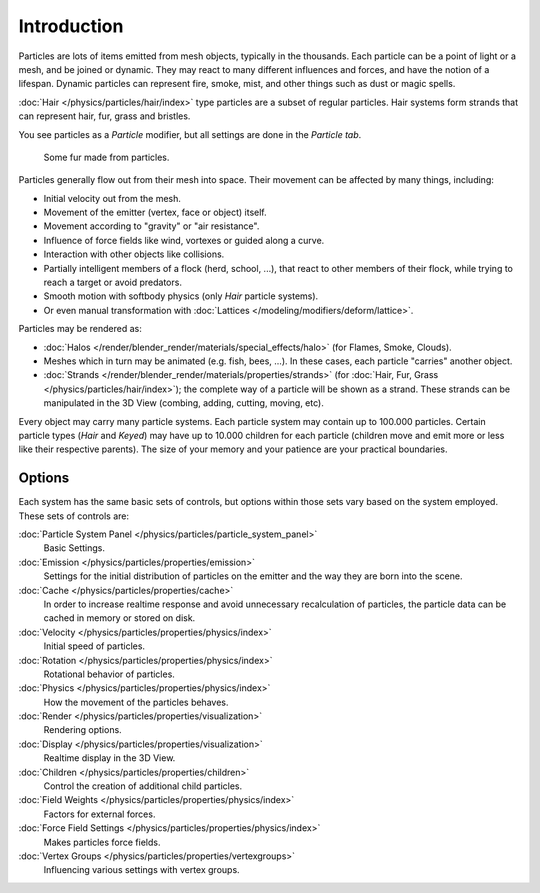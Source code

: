 
************
Introduction
************

Particles are lots of items emitted from mesh objects, typically in the thousands.
Each particle can be a point of light or a mesh, and be joined or dynamic.
They may react to many different influences and forces, and have the notion of a lifespan.
Dynamic particles can represent fire, smoke, mist,
and other things such as dust or magic spells.

:doc:`Hair </physics/particles/hair/index>` type particles are a subset of regular particles.
Hair systems form strands that can represent hair, fur, grass and bristles.

You see particles as a *Particle* modifier,
but all settings are done in the *Particle tab*.

.. figure:: /images/fur_example.jpg
   :width: 300px

   Some fur made from particles.

Particles generally flow out from their mesh into space.
Their movement can be affected by many things, including:

- Initial velocity out from the mesh.
- Movement of the emitter (vertex, face or object) itself.
- Movement according to "gravity" or "air resistance".
- Influence of force fields like wind, vortexes or guided along a curve.
- Interaction with other objects like collisions.
- Partially intelligent members of a flock (herd, school, ...),
  that react to other members of their flock, while trying to reach a target or avoid predators.
- Smooth motion with softbody physics (only *Hair* particle systems).
- Or even manual transformation with :doc:`Lattices </modeling/modifiers/deform/lattice>`.

Particles may be rendered as:

- :doc:`Halos </render/blender_render/materials/special_effects/halo>`
  (for Flames, Smoke, Clouds).
- Meshes which in turn may be animated (e.g. fish, bees, ...).
  In these cases, each particle "carries" another object.
- :doc:`Strands </render/blender_render/materials/properties/strands>`
  (for :doc:`Hair, Fur, Grass </physics/particles/hair/index>`);
  the complete way of a particle will be shown as a strand.
  These strands can be manipulated in the 3D View (combing, adding, cutting, moving, etc).

Every object may carry many particle systems. Each particle system may contain up to
100.000 particles. Certain particle types (*Hair* and *Keyed*)
may have up to 10.000 children for each particle
(children move and emit more or less like their respective parents).
The size of your memory and your patience are your practical boundaries.


Options
-------

Each system has the same basic sets of controls,
but options within those sets vary based on the system employed. These sets of controls are:

:doc:`Particle System Panel </physics/particles/particle_system_panel>`
   Basic Settings.
:doc:`Emission </physics/particles/properties/emission>`
   Settings for the initial distribution of particles on the emitter and the way they are born into the scene.
:doc:`Cache </physics/particles/properties/cache>`
   In order to increase realtime response and avoid unnecessary recalculation of particles,
   the particle data can be cached in memory or stored on disk.
:doc:`Velocity </physics/particles/properties/physics/index>`
   Initial speed of particles.
:doc:`Rotation </physics/particles/properties/physics/index>`
   Rotational behavior of particles.
:doc:`Physics </physics/particles/properties/physics/index>`
   How the movement of the particles behaves.
:doc:`Render </physics/particles/properties/visualization>`
   Rendering options.
:doc:`Display </physics/particles/properties/visualization>`
   Realtime display in the 3D View.
:doc:`Children </physics/particles/properties/children>`
   Control the creation of additional child particles.
:doc:`Field Weights </physics/particles/properties/physics/index>`
   Factors for external forces.
:doc:`Force Field Settings </physics/particles/properties/physics/index>`
   Makes particles force fields.
:doc:`Vertex Groups </physics/particles/properties/vertexgroups>`
   Influencing various settings with vertex groups.
